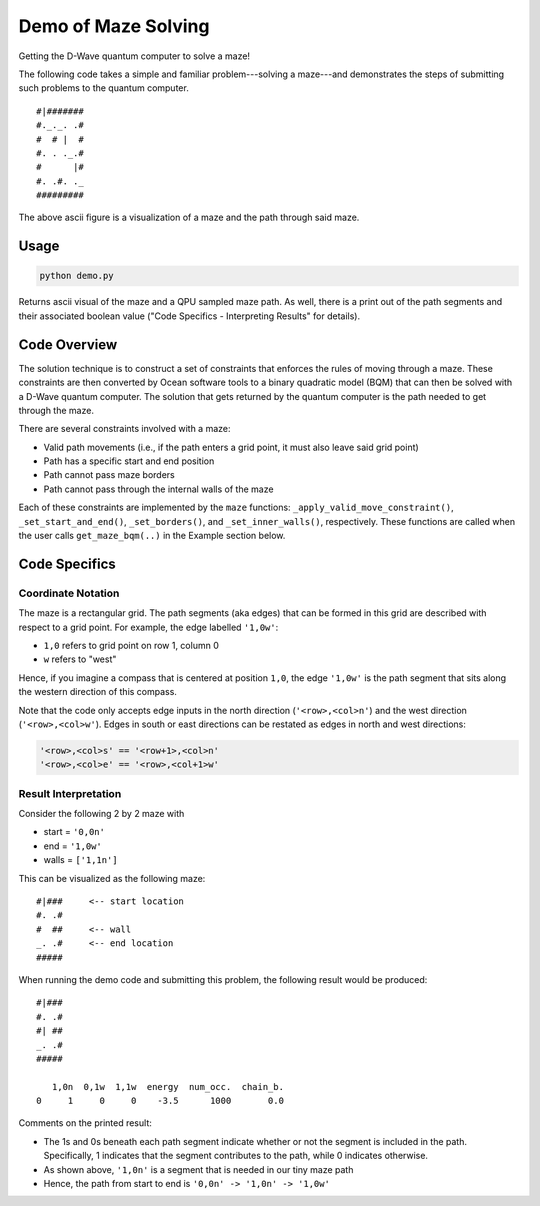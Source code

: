 Demo of Maze Solving
====================
Getting the D-Wave quantum computer to solve a maze!

The following code takes a simple and familiar problem---solving a maze---and
demonstrates the steps of submitting such problems to the quantum computer.
::
  #|#######
  #._._. .#
  #  # |  #
  #. . ._.#
  #      |#
  #. .#. ._
  #########

The above ascii figure is a visualization of a maze and the path through said
maze.

Usage
-----
.. code-block :: python

  python demo.py

Returns ascii visual of the maze and a QPU sampled maze path. As well, there is
a print out of the path segments and their associated boolean value ("Code
Specifics - Interpreting Results" for details).
 
Code Overview
-------------
The solution technique is to construct a set of constraints that enforces the
rules of moving through a maze. These constraints are then converted by Ocean
software tools to a binary quadratic model (BQM) that can then be solved with
a D-Wave quantum computer. The solution that gets returned by the quantum
computer is the path needed to get through the maze.

There are several constraints involved with a maze:

- Valid path movements (i.e., if the path enters a grid point, it must also
  leave said grid point)
- Path has a specific start and end position
- Path cannot pass maze borders
- Path cannot pass through the internal walls of the maze

Each of these constraints are implemented by the ``maze`` functions:
``_apply_valid_move_constraint()``, ``_set_start_and_end()``,
``_set_borders()``, and ``_set_inner_walls()``, respectively. These functions
are called when the user calls ``get_maze_bqm(..)`` in the Example section
below.

Code Specifics
--------------
Coordinate Notation
~~~~~~~~~~~~~~~~~~~
The maze is a rectangular grid. The path segments (aka edges) that can be
formed in this grid are described with respect to a grid point. For example,
the edge labelled ``'1,0w'``:

- ``1,0`` refers to grid point on row 1, column 0
- ``w`` refers to "west"

Hence, if you imagine a compass that is centered at position ``1,0``, the edge
``'1,0w'`` is the path segment that sits along the western direction of this
compass.

Note that the code only accepts edge inputs in the north direction
(``'<row>,<col>n'``) and the west direction (``'<row>,<col>w'``). Edges in
south or east directions can be restated as edges in north and west directions:

.. code-block:: none

  '<row>,<col>s' == '<row+1>,<col>n'
  '<row>,<col>e' == '<row>,<col+1>w'

Result Interpretation
~~~~~~~~~~~~~~~~~~~~~
Consider the following 2 by 2 maze with
 
- start = ``'0,0n'``
- end = ``'1,0w'``
- walls = ``['1,1n']``

This can be visualized as the following maze:
::
  #|###	    <-- start location
  #. .#
  #  ##     <-- wall
  _. .#     <-- end location
  #####

When running the demo code and submitting this problem, the following result
would be produced:
::
  #|###
  #. .#
  #| ##
  _. .#
  #####
 
     1,0n  0,1w  1,1w  energy  num_occ.  chain_b.
  0     1     0     0    -3.5      1000       0.0

Comments on the printed result:

- The 1s and 0s beneath each path segment indicate whether or not the
  segment is included in the path. Specifically, 1 indicates that the segment
  contributes to the path, while 0 indicates otherwise.
- As shown above, ``'1,0n'`` is a segment that is needed in our tiny maze path
- Hence, the path from start to end is ``'0,0n' -> '1,0n' -> '1,0w'``

